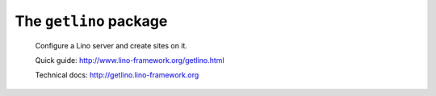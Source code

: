 =======================
The ``getlino`` package
=======================




    Configure a Lino server and create sites on it.

    Quick guide: http://www.lino-framework.org/getlino.html

    Technical docs: http://getlino.lino-framework.org

    
